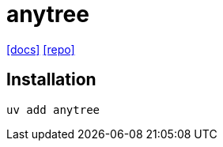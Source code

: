 = anytree
:url-docs: https://anytree.readthedocs.io/en/latest/
:url-repo: https://github.com/c0fec0de/anytree

{url-docs}[[docs\]]
{url-repo}[[repo\]]

== Installation

[,bash]
----
uv add anytree
----
